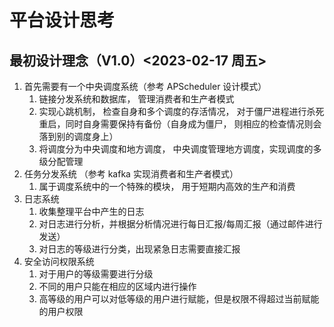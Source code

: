
* 平台设计思考
** 最初设计理念（V1.0）<2023-02-17 周五>
1. 首先需要有一个中央调度系统（参考 APScheduler 设计模式）
   1. 链接分发系统和数据库， 管理消费者和生产者模式
   2. 实现心跳机制， 检查自身和多个调度的存活情况， 对于僵尸进程进行杀死重启，同时自身需要保持有备份（自身成为僵尸， 则相应的检查情况则会落到别的调度身上）
   3. 将调度分为中央调度和地方调度， 中央调度管理地方调度，实现调度的多级分配管理
2. 任务分发系统 （参考 kafka 实现消费者和生产者模式）
   1. 属于调度系统中的一个特殊的模块， 用于短期内高效的生产和消费
3. 日志系统
   1. 收集整理平台中产生的日志
   2. 对日志进行分析，并根据分析情况进行每日汇报/每周汇报（通过邮件进行发送）
   3. 对日志的等级进行分类，出现紧急日志需要直接汇报
4. 安全访问权限系统
   1. 对于用户的等级需要进行分级
   2. 不同的用户只能在相应的区域内进行操作
   3. 高等级的用户可以对低等级的用户进行赋能，但是权限不得超过当前赋能的用户权限
